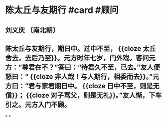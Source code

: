 * 陈太丘与友期行 #card #顾问
** 刘义庆 〔南北朝〕
** 陈太丘与友期行，期日中。过中不至， {{cloze 太丘舍去，去后乃至}}。元方时年七岁，门外戏。客问元方：“尊君在不？”答曰：“待君久不至，已去。”友人便怒曰：“ {{cloze 非人哉！与人期行，相委而去}}。”元方曰：“君与家君期日中。 {{cloze 日中不至，则是无信}}； {{cloze 对子骂父，则是无礼}}。”友人惭，下车引之。元方入门不顾。
*
*